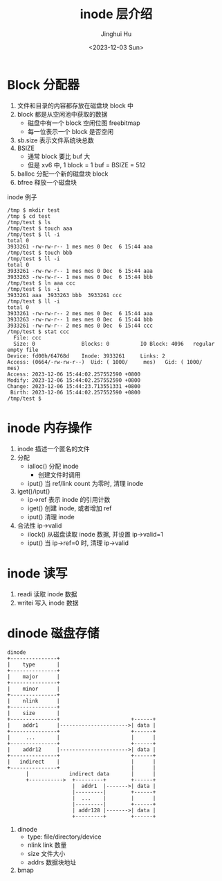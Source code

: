 #+TITLE: inode 层介绍
#+AUTHOR: Jinghui Hu
#+EMAIL: hujinghui@buaa.edu.cn
#+DATE: <2023-12-03 Sun>
#+STARTUP: overview num indent
#+OPTIONS: ^:nil
#+PROPERTY: header-args:sh :results output :dir ../../study/os/xv6-public


* Block 分配器
1. 文件和目录的内容都存放在磁盘块 block 中
2. block 都是从空闲池中获取的数据
   - 磁盘中有一个 block 空闲位图 freebitmap
   - 每一位表示一个 block 是否空闲
3. sb.size 表示文件系统块总数
4. BSIZE
   - 通常 block 要比 buf 大
   - 但是 xv6 中, 1 block = 1 buf = BSIZE = 512
5. balloc 分配一个新的磁盘块 block
6. bfree 释放一个磁盘块

inode 例子
#+BEGIN_EXAMPLE
  /tmp $ mkdir test
  /tmp $ cd test
  /tmp/test $ ls
  /tmp/test $ touch aaa
  /tmp/test $ ll -i
  total 0
  3933261 -rw-rw-r-- 1 mes mes 0 Dec  6 15:44 aaa
  /tmp/test $ touch bbb
  /tmp/test $ ll -i
  total 0
  3933261 -rw-rw-r-- 1 mes mes 0 Dec  6 15:44 aaa
  3933263 -rw-rw-r-- 1 mes mes 0 Dec  6 15:44 bbb
  /tmp/test $ ln aaa ccc
  /tmp/test $ ls -i
  3933261 aaa  3933263 bbb  3933261 ccc
  /tmp/test $ ll -i
  total 0
  3933261 -rw-rw-r-- 2 mes mes 0 Dec  6 15:44 aaa
  3933263 -rw-rw-r-- 1 mes mes 0 Dec  6 15:44 bbb
  3933261 -rw-rw-r-- 2 mes mes 0 Dec  6 15:44 ccc
  /tmp/test $ stat ccc
    File: ccc
    Size: 0               Blocks: 0          IO Block: 4096   regular empty file
  Device: fd00h/64768d    Inode: 3933261     Links: 2
  Access: (0664/-rw-rw-r--)  Uid: ( 1000/     mes)   Gid: ( 1000/     mes)
  Access: 2023-12-06 15:44:02.257552590 +0800
  Modify: 2023-12-06 15:44:02.257552590 +0800
  Change: 2023-12-06 15:44:23.713551331 +0800
   Birth: 2023-12-06 15:44:02.257552590 +0800
  /tmp/test $
#+END_EXAMPLE

* inode 内存操作
1. inode 描述一个匿名的文件
2. 分配
   - ialloc() 分配 inode
     + 创建文件时调用
   - iput() 当 ref/link count 为零时, 清理 inode
3. iget()/iput()
   - ip->ref 表示 inode 的引用计数
   - iget() 创建 inode, 或者增加 ref
   - iput() 清理 inode
4. 合法性 ip->valid
   - ilock() 从磁盘读取 inode 数据, 并设置 ip->valid=1
   - iput() 当 ip->ref=0 时, 清理 ip->valid

* inode 读写
1. readi 读取 inode 数据
2. writei 写入 inode 数据

* dinode 磁盘存储
#+BEGIN_SRC ditaa :file ./img/ditaa-dinode-struct.png :cmdline -E -s 1.5
  dinode
  +---------------+
  |    type       |
  +---------------+
  |    major      |
  +---------------+
  |    minor      |
  +---------------+
  |    nlink      |
  +---------------+
  |    size       |
  +---------------+                       +------+
  |    addr1      |---------------------->| data |
  +---------------+                       +------+
  |     ...       |                       |      |
  +---------------+                       +------+
  |    addr12     |---------------------->| data |
  +---------------+                       +------+
  |   indirect    |                       |      |
  +---------------+                       |      |
        |             indirect data       |      |
        +----------->  +---------+        +------+
                       |  addr1  |------->| data |
                       |---------|        +------+
                       |  ...    |        |      |
                       |---------|        +------+
                       | addr128 |------->| data |
                       +---------+        +------+
#+END_SRC

#+RESULTS:
[[file:./img/ditaa-dinode-struct.png]]

1. dinode
   - type: file/directory/device
   - nlink link 数量
   - size 文件大小
   - addrs 数据块地址
2. bmap
